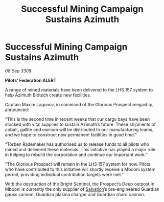 :PROPERTIES:
:ID:       cf19ea9a-9f95-4c61-8a3c-d4cb27748b5d
:END:
#+title: Successful Mining Campaign Sustains Azimuth
#+filetags: :galnet:

* Successful Mining Campaign Sustains Azimuth

/08 Sep 3308/

*Pilots’ Federation ALERT* 

A range of mined materials have been delivered to the LHS 157 system to help Azimuth Biotech create new facilities. 

Captain Maxim Lagunov, in command of the Glorious Prospect megaship, announced: 

“This is the second time in recent weeks that our cargo bays have been stocked with vital supplies to sustain Azimuth’s future. These shipments of cobalt, gallite and osmium will be distributed to our manufacturing teams, and we hope to construct new permanent facilities in good time.” 

“Torben Rademaker has authorised us to release funds to all pilots who mined and delivered these materials. This initiative has played a major role in helping to rebuild the corporation and continue our important work.” 

“The Glorious Prospect will remain in the LHS 157 system for now. Pilots who have contributed to this initiative will shortly receive a Mbooni system permit, providing individual contribution targets were met.” 

With the destruction of the Bright Sentinel, the Prospect’s Deep outpost in Mbooni is currently the only supplier of [[id:106b62b9-4ed8-4f7c-8c5c-12debf994d4f][Salvation]]’s pre-engineered Guardian gauss cannon, Guardian plasma charger and Guardian shard cannon.
